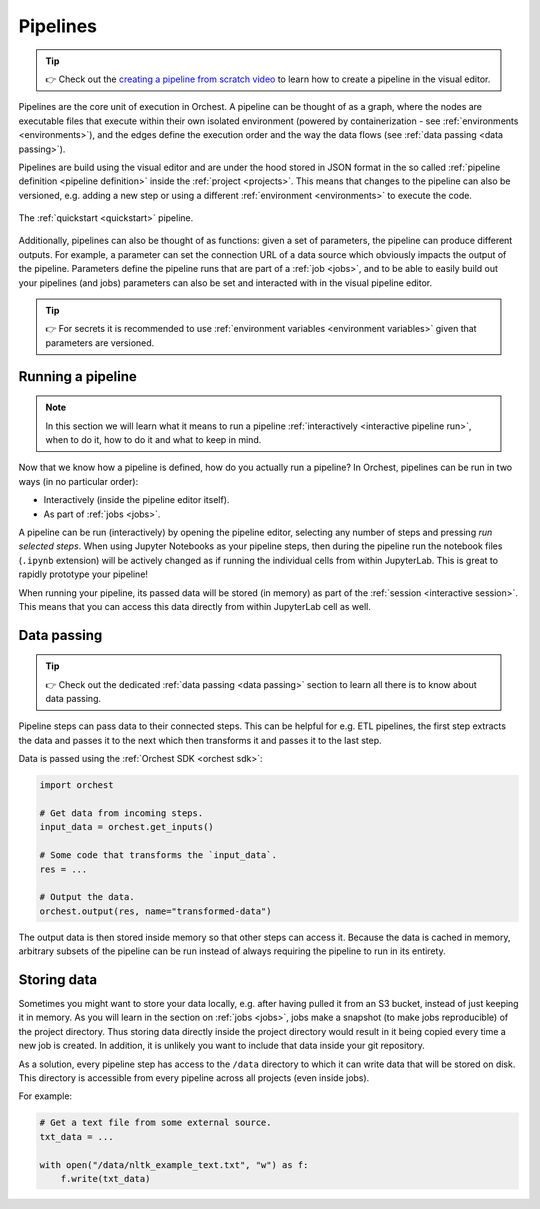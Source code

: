 .. _pipelines:

Pipelines
=========
.. tip::
   👉 Check out the `creating a pipeline from scratch video
   <https://www.tella.tv/video/cknr7zwz2000408i7bngpd77q/view>`_ to learn how to create a pipeline
   in the visual editor.

Pipelines are the core unit of execution in Orchest. A pipeline can be thought of as a graph,
where the nodes are executable files that execute within their own isolated environment (powered by
containerization - see :ref:`environments <environments>`), and the edges define the execution order
and the way the data flows (see :ref:`data passing <data passing>`).

Pipelines are build using the visual editor and are under the hood stored in JSON format in the so
called :ref:`pipeline definition <pipeline definition>` inside the :ref:`project <projects>`. This
means that changes to the pipeline can also be versioned, e.g. adding a new step or using a
different :ref:`environment <environments>` to execute the code.

.. figure:: ../img/quickstart/final-pipeline.png
   :width: 800
   :align: center

   The :ref:`quickstart <quickstart>` pipeline.

Additionally, pipelines can also be thought of as functions: given a set of parameters, the pipeline
can produce different outputs. For example, a parameter can set the connection URL of a data source
which obviously impacts the output of the pipeline. Parameters define the pipeline runs that are
part of a :ref:`job <jobs>`, and to be able to easily build out your pipelines (and jobs) parameters
can also be set and interacted with in the visual pipeline editor.

.. tip::
   👉 For secrets it is recommended to use :ref:`environment variables <environment variables>`
   given that parameters are versioned.

Running a pipeline
------------------
.. note::
   In this section we will learn what it means to run a pipeline :ref:`interactively <interactive
   pipeline run>`, when to do it, how to do it and what to keep in mind.

Now that we know how a pipeline is defined, how do you actually run a pipeline? In Orchest,
pipelines can be run in two ways (in no particular order):

* Interactively (inside the pipeline editor itself).
* As part of :ref:`jobs <jobs>`.

A pipeline can be run (interactively) by opening the pipeline editor, selecting any number of steps
and pressing *run selected steps*. When using Jupyter Notebooks as your pipeline steps, then during
the pipeline run the notebook files (``.ipynb`` extension) will be actively changed as if running
the individual cells from within JupyterLab. This is great to rapidly prototype your pipeline!

When running your pipeline, its passed data will be stored (in memory) as part of the :ref:`session
<interactive session>`. This means that you can access this data directly from within JupyterLab
cell as well.

Data passing
------------
.. tip::
   👉 Check out the dedicated :ref:`data passing <data passing>` section to learn all there is to
   know about data passing.

Pipeline steps can pass data to their connected steps. This can be helpful for e.g. ETL pipelines,
the first step extracts the data and passes it to the next which then transforms it and passes it to
the last step.

Data is passed using the :ref:`Orchest SDK <orchest sdk>`:

.. code-block:: python

   import orchest

   # Get data from incoming steps.
   input_data = orchest.get_inputs()

   # Some code that transforms the `input_data`.
   res = ...

   # Output the data.
   orchest.output(res, name="transformed-data")

The output data is then stored inside memory so that other steps can access it. Because the data is
cached in memory, arbitrary subsets of the pipeline can be run instead of always requiring the
pipeline to run in its entirety.

Storing data
------------
Sometimes you might want to store your data locally, e.g. after having pulled it from an S3 bucket,
instead of just keeping it in memory. As you will learn in the section on :ref:`jobs <jobs>`, jobs
make a snapshot (to make jobs reproducible) of the project directory. Thus storing data directly
inside the project directory would result in it being copied every time a new job is created. In
addition, it is unlikely you want to include that data inside your git repository.

As a solution, every pipeline step has access to the ``/data`` directory to which it can write data
that will be stored on disk. This directory is accessible from every pipeline across all projects
(even inside jobs).

For example:

.. code-block:: python

   # Get a text file from some external source.
   txt_data = ...

   with open("/data/nltk_example_text.txt", "w") as f:
       f.write(txt_data)

